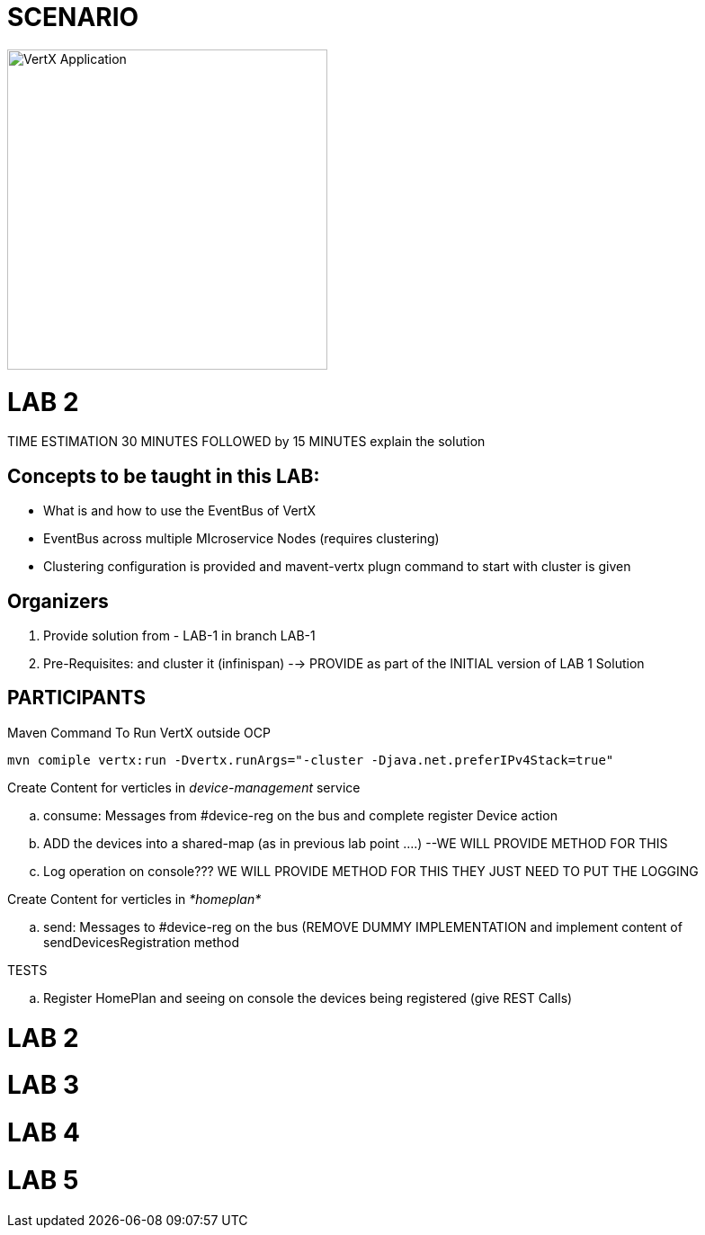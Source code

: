 = SCENARIO

image:images/design.png["VertX Application",height=356] 


= LAB 2

TIME ESTIMATION 30 MINUTES
FOLLOWED by 15 MINUTES explain the solution

== Concepts to be taught in this LAB:

- What is and how to use the EventBus of VertX
- EventBus across multiple MIcroservice Nodes (requires clustering)
- Clustering configuration is provided and mavent-vertx plugn command to start with cluster is given

== Organizers

. Provide solution from - LAB-1 in branch LAB-1 
. Pre-Requisites: and cluster it (infinispan) --> PROVIDE as part of the INITIAL version of LAB 1 Solution


== PARTICIPANTS
.clone/unzip "ReactiveVertX Branch - LAB 1"
.Run outside OCP
.Maven Command To Run VertX outside OCP
----
mvn comiple vertx:run -Dvertx.runArgs="-cluster -Djava.net.preferIPv4Stack=true"
----
.Create Content for verticles in _device-management_ service
  .. consume: Messages from #device-reg on the bus and complete register Device action
  .. ADD the devices into a shared-map (as in previous lab point ....) --WE WILL PROVIDE METHOD FOR THIS
  .. Log operation on console??? WE WILL PROVIDE METHOD FOR THIS THEY JUST NEED TO PUT THE LOGGING

.Create Content for verticles in _*homeplan*_
  .. send: Messages to #device-reg on the bus (REMOVE DUMMY IMPLEMENTATION and implement content of sendDevicesRegistration method

.TESTS
   .. Register HomePlan and seeing on console the devices being registered (give REST Calls)



= LAB 2

= LAB 3

= LAB 4

= LAB 5

